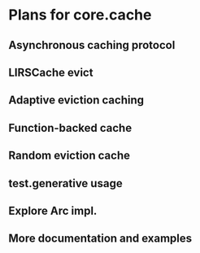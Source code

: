 * Plans for core.cache

** Asynchronous caching protocol
** LIRSCache evict
** Adaptive eviction caching
** Function-backed cache
** Random eviction cache
** test.generative usage
** Explore Arc impl.
** More documentation and examples